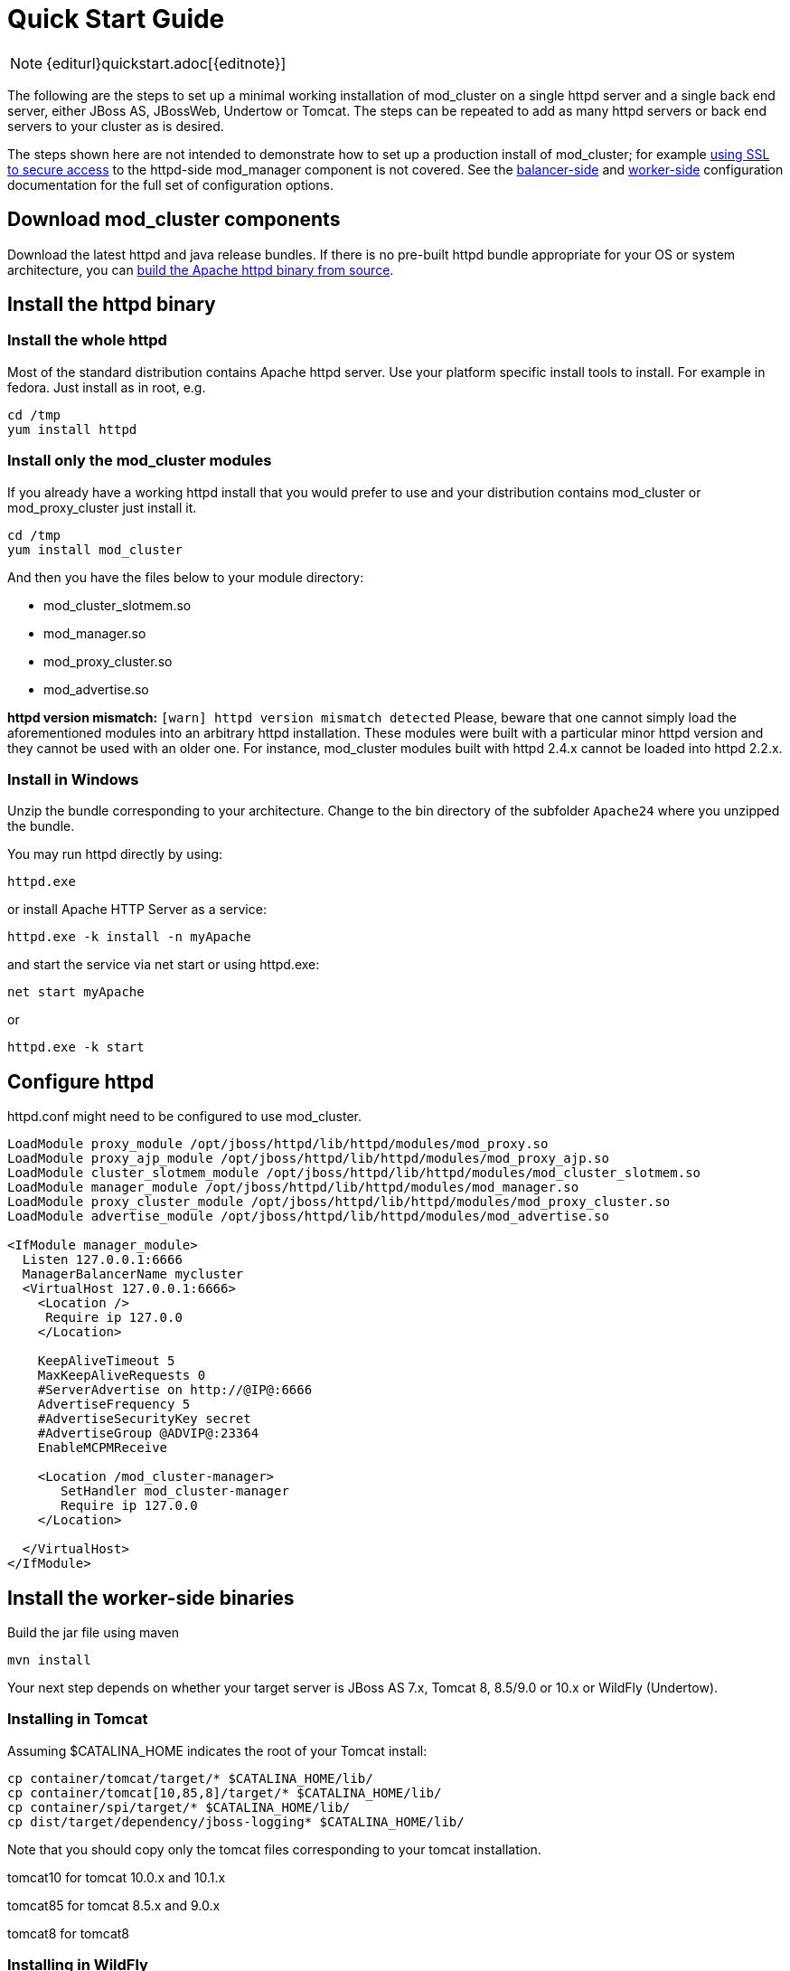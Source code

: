 = Quick Start Guide

NOTE: {editurl}quickstart.adoc[{editnote}]

The following are the steps to set up a minimal working installation of
mod_cluster on a single httpd server and a single back end server,
either JBoss AS, JBossWeb, Undertow or Tomcat. The steps can be repeated to add as
many httpd servers or back end servers to your cluster as is desired.

The steps shown here are not intended to demonstrate how to set up a production install of mod_cluster;
for example link:#UsingSSL[using SSL to secure access] to the httpd-side mod_manager component is not covered. See the
link:#balancer_config[balancer-side] and
link:#worker_config[worker-side] configuration documentation for the full set of configuration options.

== Download mod_cluster components

Download the latest httpd and java release bundles.
If there is no pre-built httpd bundle appropriate for your OS or system architecture,
you can link:#building-httpd-modules[build the Apache httpd binary from source].

== Install the httpd binary

=== Install the whole httpd

Most of the standard distribution contains Apache httpd server. Use your platform specific install tools to install.
For example in fedora. Just install as in root, e.g.

[source,bash]
----
cd /tmp
yum install httpd
----

=== Install only the mod_cluster modules

If you already have a working httpd install that you would prefer to
use and your distribution contains mod_cluster or mod_proxy_cluster just install it.

[source,bash]
----
cd /tmp
yum install mod_cluster
----

And then you have the files below to your module directory:

* mod_cluster_slotmem.so
* mod_manager.so
* mod_proxy_cluster.so
* mod_advertise.so

*httpd version mismatch:* `[warn] httpd version mismatch detected` Please, beware that one cannot simply load the aforementioned modules into an arbitrary httpd installation.
These modules were built with a particular minor httpd version and they cannot be used with an older one.
For instance, mod_cluster modules built with httpd 2.4.x cannot be loaded into httpd 2.2.x.

=== Install in Windows

Unzip the bundle corresponding to your architecture.
Change to the bin directory of the subfolder `Apache24` where you unzipped the bundle.

You may run httpd directly by using:

[source]
----
httpd.exe
----

or install Apache HTTP Server as a service:

[source]
----
httpd.exe -k install -n myApache
----

and start the service via net start or using httpd.exe:

[source]
----
net start myApache
----

or

[source]
----
httpd.exe -k start
----

== Configure httpd

httpd.conf might need to be configured to use mod_cluster.

[source]
----
LoadModule proxy_module /opt/jboss/httpd/lib/httpd/modules/mod_proxy.so
LoadModule proxy_ajp_module /opt/jboss/httpd/lib/httpd/modules/mod_proxy_ajp.so
LoadModule cluster_slotmem_module /opt/jboss/httpd/lib/httpd/modules/mod_cluster_slotmem.so
LoadModule manager_module /opt/jboss/httpd/lib/httpd/modules/mod_manager.so
LoadModule proxy_cluster_module /opt/jboss/httpd/lib/httpd/modules/mod_proxy_cluster.so
LoadModule advertise_module /opt/jboss/httpd/lib/httpd/modules/mod_advertise.so

<IfModule manager_module>
  Listen 127.0.0.1:6666
  ManagerBalancerName mycluster
  <VirtualHost 127.0.0.1:6666>
    <Location />
     Require ip 127.0.0
    </Location>

    KeepAliveTimeout 5
    MaxKeepAliveRequests 0
    #ServerAdvertise on http://@IP@:6666
    AdvertiseFrequency 5
    #AdvertiseSecurityKey secret
    #AdvertiseGroup @ADVIP@:23364
    EnableMCPMReceive

    <Location /mod_cluster-manager>
       SetHandler mod_cluster-manager
       Require ip 127.0.0
    </Location>

  </VirtualHost>
</IfModule>
----

== Install the worker-side binaries

Build the jar file using maven
[source]
----
mvn install
----

Your next step depends on whether your target server is JBoss AS 7.x, Tomcat 8, 8.5/9.0 or 10.x or WildFly (Undertow).

=== Installing in Tomcat

Assuming $CATALINA_HOME indicates the root of your Tomcat install:

[source,bash]
----
cp container/tomcat/target/* $CATALINA_HOME/lib/
cp container/tomcat[10,85,8]/target/* $CATALINA_HOME/lib/
cp container/spi/target/* $CATALINA_HOME/lib/
cp dist/target/dependency/jboss-logging* $CATALINA_HOME/lib/
----

Note that you should copy only the tomcat files corresponding to your tomcat installation.

tomcat10 for tomcat 10.0.x and 10.1.x

tomcat85 for tomcat 8.5.x and 9.0.x

tomcat8 for tomcat8

=== Installing in WildFly

////
TODO
////

== Configuring the server-side

=== Configuring mod_cluster with JBoss AS 5.x+

No post-installation configuration necessary!

=== Configuring mod_cluster with standalone JBoss Web or Tomcat

Edit the `$CATALINA_HOME/conf/server.xml` file, adding the following next to the other `&lt;Listener/&gt;` elements:

[source,xml]
----
<Listener className="org.jboss.modcluster.container.catalina.standalone.ModClusterListener" advertise="true"/>
----

=== Start httpd

To start httpd do the following:

[source,bash]
----
/opt/jboss/httpd/sbin/apachectl start
----

=== Start the back-end server

==== Starting JBoss AS

[source,bash]
----
cd $JBOSS_HOME/bin
./run.sh -c all
----

==== Starting JBossWeb or Tomcat

[source,bash]
----
cd $CATALINA_HOME
./startup.sh
----

==== Set up more back-end servers

Repeat the back-end server install and configuration steps for each
server in your cluster.

== Experiment with the Load Balancing Demo Application

See link:#demo[demo].

